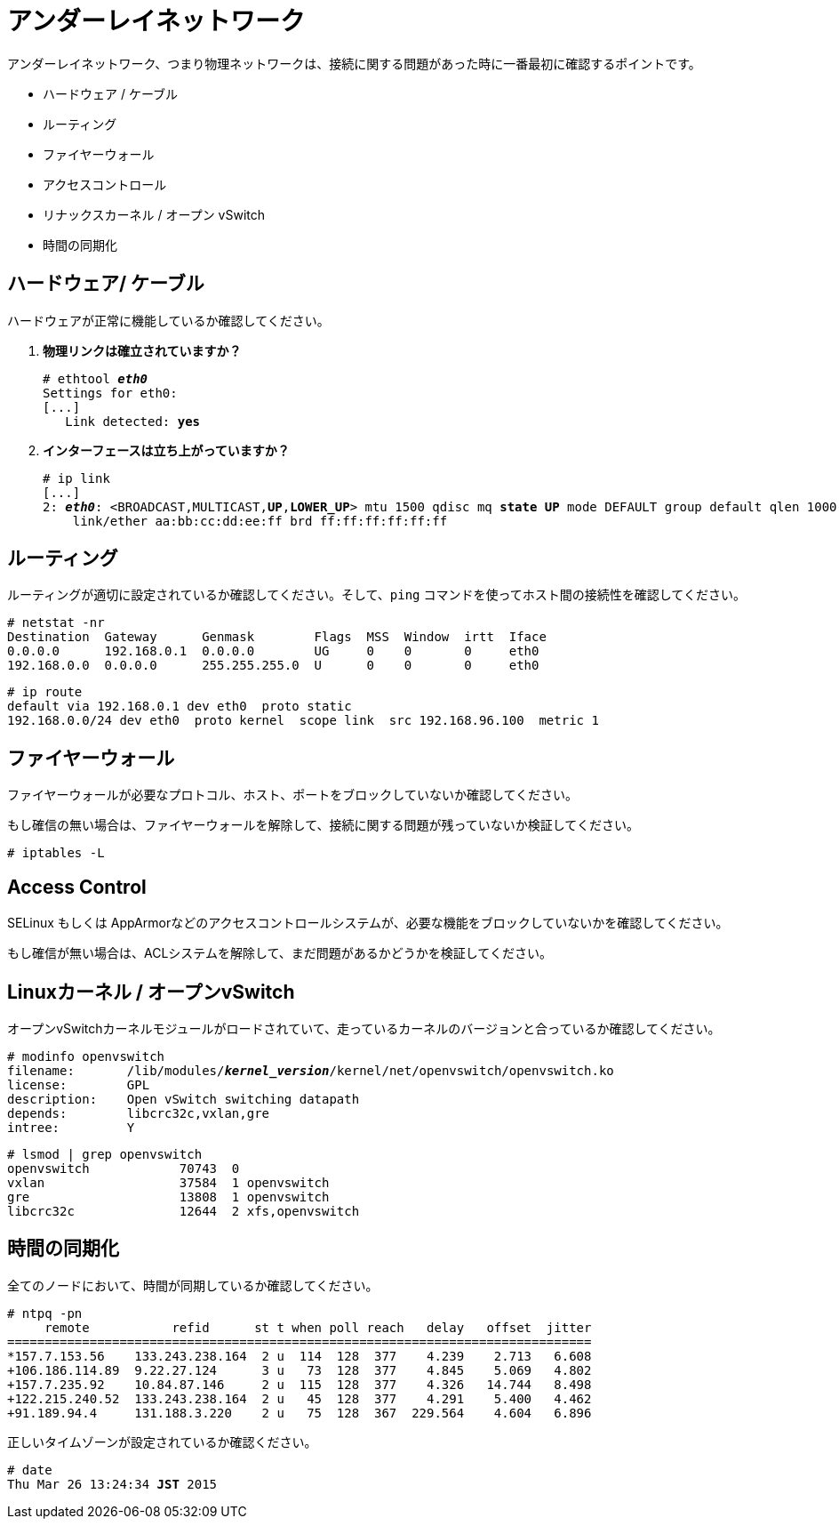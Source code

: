 [[underlay_network]]
= アンダーレイネットワーク

アンダーレイネットワーク、つまり物理ネットワークは、接続に関する問題があった時に一番最初に確認するポイントです。

* ハードウェア / ケーブル
* ルーティング
* ファイヤーウォール
* アクセスコントロール
* リナックスカーネル / オープン vSwitch
* 時間の同期化

== ハードウェア/ ケーブル

ハードウェアが正常に機能しているか確認してください。

. *物理リンクは確立されていますか？*
+
====
[literal,subs="quotes"]
----
# ethtool *_eth0_*
Settings for eth0:
[...]
   Link detected: *yes*
----
====

. *インターフェースは立ち上がっていますか？*
+
====
[literal,subs="verbatim,quotes"]
----
# ip link
[...]
2: *_eth0_*: <BROADCAST,MULTICAST,*UP*,*LOWER_UP*> mtu 1500 qdisc mq *state UP* mode DEFAULT group default qlen 1000
    link/ether aa:bb:cc:dd:ee:ff brd ff:ff:ff:ff:ff:ff
----
====

== ルーティング

ルーティングが適切に設定されているか確認してください。そして、`ping` コマンドを使ってホスト間の接続性を確認してください。

[source]
----
# netstat -nr
Destination  Gateway      Genmask        Flags  MSS  Window  irtt  Iface
0.0.0.0      192.168.0.1  0.0.0.0        UG     0    0       0     eth0
192.168.0.0  0.0.0.0      255.255.255.0  U      0    0       0     eth0
----

[source]
----
# ip route
default via 192.168.0.1 dev eth0  proto static
192.168.0.0/24 dev eth0  proto kernel  scope link  src 192.168.96.100  metric 1
----

== ファイヤーウォール

ファイヤーウォールが必要なプロトコル、ホスト、ポートをブロックしていないか確認してください。

もし確信の無い場合は、ファイヤーウォールを解除して、接続に関する問題が残っていないか検証してください。

[source]
----
# iptables -L
----

== Access Control

SELinux もしくは AppArmorなどのアクセスコントロールシステムが、必要な機能をブロックしていないかを確認してください。

もし確信が無い場合は、ACLシステムを解除して、まだ問題があるかどうかを検証してください。

== Linuxカーネル / オープンvSwitch

オープンvSwitchカーネルモジュールがロードされていて、走っているカーネルのバージョンと合っているか確認してください。

[literal,subs="verbatim,quotes"]
----
# modinfo openvswitch
filename:       /lib/modules/*_kernel_version_*/kernel/net/openvswitch/openvswitch.ko
license:        GPL
description:    Open vSwitch switching datapath
depends:        libcrc32c,vxlan,gre
intree:         Y
----

[source]
----
# lsmod | grep openvswitch
openvswitch            70743  0
vxlan                  37584  1 openvswitch
gre                    13808  1 openvswitch
libcrc32c              12644  2 xfs,openvswitch
----

== 時間の同期化

全てのノードにおいて、時間が同期しているか確認してください。

[source]
----
# ntpq -pn
     remote           refid      st t when poll reach   delay   offset  jitter
==============================================================================
*157.7.153.56    133.243.238.164  2 u  114  128  377    4.239    2.713   6.608
+106.186.114.89  9.22.27.124      3 u   73  128  377    4.845    5.069   4.802
+157.7.235.92    10.84.87.146     2 u  115  128  377    4.326   14.744   8.498
+122.215.240.52  133.243.238.164  2 u   45  128  377    4.291    5.400   4.462
+91.189.94.4     131.188.3.220    2 u   75  128  367  229.564    4.604   6.896
----

正しいタイムゾーンが設定されているか確認ください。

[literal,subs="quotes"]
----
# date
Thu Mar 26 13:24:34 *JST* 2015
----

